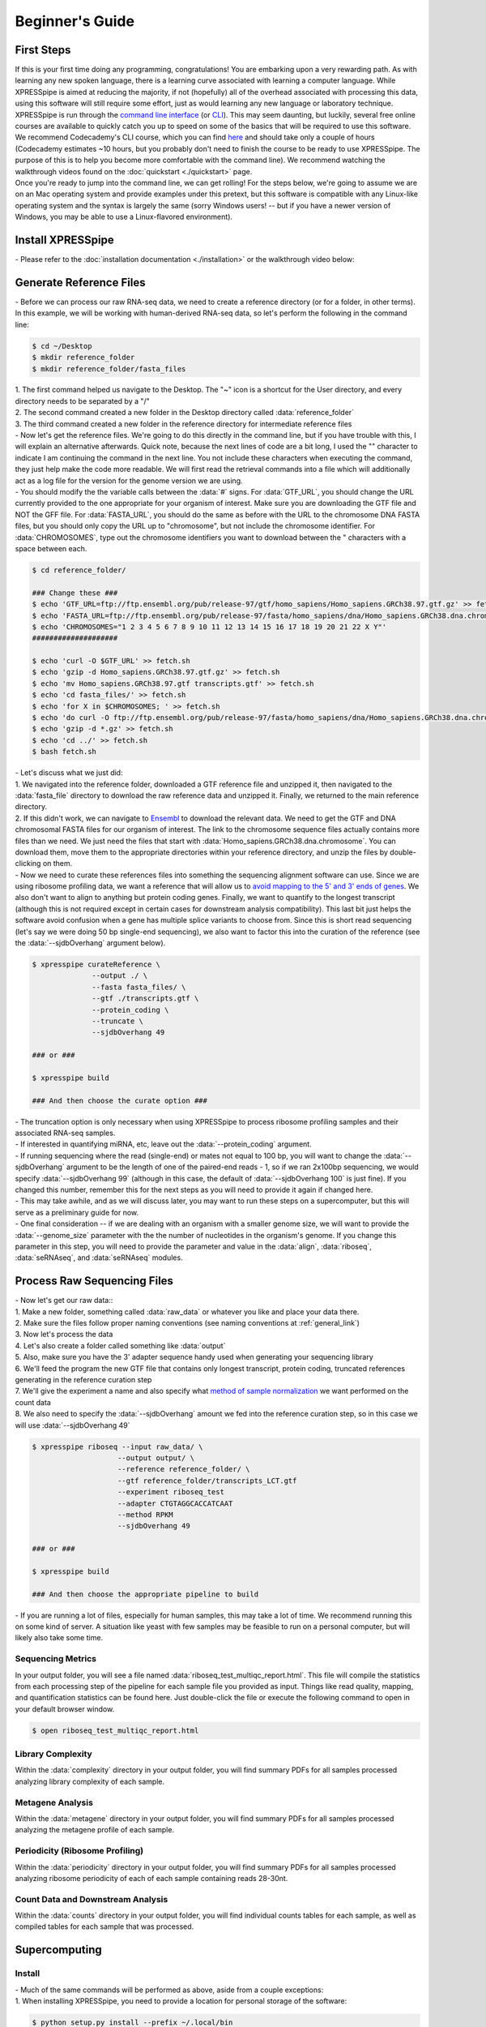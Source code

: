 .. _beginners_link:

################
Beginner's Guide
################

=================================
First Steps
=================================
| If this is your first time doing any programming, congratulations! You are embarking upon a very rewarding path. As with learning any new spoken language, there is a learning curve associated with learning a computer language. While XPRESSpipe is aimed at reducing the majority, if not (hopefully) all of the overhead associated with processing this data, using this software will still require some effort, just as would learning any new language or laboratory technique.

| XPRESSpipe is run through the `command line interface <https://en.wikipedia.org/wiki/Command-line_interface>`_ (or `CLI <https://www.youtube.com/watch?v=kqUR3KtWbTk>`_). This may seem daunting, but luckily, several free online courses are available to quickly catch you up to speed on some of the basics that will be required to use this software. We recommend Codecademy's CLI course, which you can find `here <https://www.codecademy.com/learn/learn-the-command-line>`_ and should take only a couple of hours (Codecademy estimates ~10 hours, but you probably don't need to finish the course to be ready to use XPRESSpipe. The purpose of this is to help you become more comfortable with the command line). We recommend watching the walkthrough videos found on the :doc:`quickstart <./quickstart>` page.

| Once you're ready to jump into the command line, we can get rolling! For the steps below, we're going to assume we are on an Mac operating system and provide examples under this pretext, but this software is compatible with any Linux-like operating system and the syntax is largely the same (sorry Windows users! -- but if you have a newer version of Windows, you may be able to use a Linux-flavored environment).

=================================
Install XPRESSpipe
=================================
| - Please refer to the :doc:`installation documentation <./installation>` or the walkthrough video below:

.. raw:: html

    <embed>
        <script id="asciicast-256347" src="https://asciinema.org/a/256347.js" async></script>
    </embed>

=================================
Generate Reference Files
=================================
| - Before we can process our raw RNA-seq data, we need to create a reference directory (or for a folder, in other terms). In this example, we will be working with human-derived RNA-seq data, so let's perform the following in the command line:

.. code-block:: shell

  $ cd ~/Desktop
  $ mkdir reference_folder
  $ mkdir reference_folder/fasta_files

| 1. The first command helped us navigate to the Desktop. The "~" icon is a shortcut for the User directory, and every directory needs to be separated by a "/"
| 2. The second command created a new folder in the Desktop directory called :data:`reference_folder`
| 3. The third command created a new folder in the reference directory for intermediate reference files

| - Now let's get the reference files. We're going to do this directly in the command line, but if you have trouble with this, I will explain an alternative afterwards. Quick note, because the next lines of code are a bit long, I used the "\" character to indicate I am continuing the command in the next line. You not include these characters when executing the command, they just help make the code more readable. We will first read the retrieval commands into a file which will additionally act as a log file for the version for the genome version we are using.
| - You should modify the the variable calls between the :data:`#` signs. For :data:`GTF_URL`, you should change the URL currently provided to the one appropriate for your organism of interest. Make sure you are downloading the GTF file and NOT the GFF file. For :data:`FASTA_URL`, you should do the same as before with the URL to the chromosome DNA FASTA files, but you should only copy the URL up to "chromosome", but not include the chromosome identifier. For :data:`CHROMOSOMES`, type out the chromosome identifiers you want to download between the " characters with a space between each.

.. code-block:: shell

  $ cd reference_folder/

  ### Change these ###
  $ echo 'GTF_URL=ftp://ftp.ensembl.org/pub/release-97/gtf/homo_sapiens/Homo_sapiens.GRCh38.97.gtf.gz' >> fetch.sh
  $ echo 'FASTA_URL=ftp://ftp.ensembl.org/pub/release-97/fasta/homo_sapiens/dna/Homo_sapiens.GRCh38.dna.chromosome' >> fetch.sh
  $ echo 'CHROMOSOMES="1 2 3 4 5 6 7 8 9 10 11 12 13 14 15 16 17 18 19 20 21 22 X Y"'
  ####################

  $ echo 'curl -O $GTF_URL' >> fetch.sh
  $ echo 'gzip -d Homo_sapiens.GRCh38.97.gtf.gz' >> fetch.sh
  $ echo 'mv Homo_sapiens.GRCh38.97.gtf transcripts.gtf' >> fetch.sh
  $ echo 'cd fasta_files/' >> fetch.sh
  $ echo 'for X in $CHROMOSOMES; ' >> fetch.sh
  $ echo 'do curl -O ftp://ftp.ensembl.org/pub/release-97/fasta/homo_sapiens/dna/Homo_sapiens.GRCh38.dna.chromosome.${X}.fa.gz; done ' >> fetch.sh
  $ echo 'gzip -d *.gz' >> fetch.sh
  $ echo 'cd ../' >> fetch.sh
  $ bash fetch.sh

| - Let's discuss what we just did:
| 1. We navigated into the reference folder, downloaded a GTF reference file and unzipped it, then navigated to the :data:`fasta_file` directory to download the raw reference data and unzipped it. Finally, we returned to the main reference directory.
| 2. If this didn't work, we can navigate to `Ensembl <https://www.ensembl.org/>`_ to download the relevant data. We need to get the GTF and DNA chromosomal FASTA files for our organism of interest. The link to the chromosome sequence files actually contains more files than we need. We just need the files that start with :data:`Homo_sapiens.GRCh38.dna.chromosome`. You can download them, move them to the appropriate directories within your reference directory, and unzip the files by double-clicking on them.

| - Now we need to curate these references files into something the sequencing alignment software can use. Since we are using ribosome profiling data, we want a reference that will allow us to `avoid mapping to the 5' and 3' ends of genes <https://www.cell.com/cms/10.1016/j.celrep.2016.01.043/attachment/257faf34-ff8f-4071-a642-bfdb531c75b8/mmc1>`_. We also don't want to align to anything but protein coding genes. Finally, we want to quantify to the longest transcript (although this is not required except in certain cases for downstream analysis compatibility). This last bit just helps the software avoid confusion when a gene has multiple splice variants to choose from. Since this is short read sequencing (let's say we were doing 50 bp single-end sequencing), we also want to factor this into the curation of the reference (see the :data:`--sjdbOverhang` argument below).

.. code-block:: shell

  $ xpresspipe curateReference \
                --output ./ \
                --fasta fasta_files/ \
                --gtf ./transcripts.gtf \
                --protein_coding \
                --truncate \
                --sjdbOverhang 49

  ### or ###

  $ xpresspipe build

  ### And then choose the curate option ###


| - The truncation option is only necessary when using XPRESSpipe to process ribosome profiling samples and their associated RNA-seq samples.
| - If interested in quantifying miRNA, etc, leave out the :data:`--protein_coding` argument.
| - If running sequencing where the read (single-end) or mates not equal to 100 bp, you will want to change the :data:`--sjdbOverhang` argument to be the length of one of the paired-end reads - 1, so if we ran 2x100bp sequencing, we would specify :data:`--sjdbOverhang 99` (although in this case, the default of :data:`--sjdbOverhang 100` is just fine). If you changed this number, remember this for the next steps as you will need to provide it again if changed here.
| - This may take awhile, and as we will discuss later, you may want to run these steps on a supercomputer, but this will serve as a preliminary guide for now.
| - One final consideration -- if we are dealing with an organism with a smaller genome size, we will want to provide the :data:`--genome_size` parameter with the the number of nucleotides in the organism's genome. If you change this parameter in this step, you will need to provide the parameter and value in the :data:`align`, :data:`riboseq`, :data:`seRNAseq`, and :data:`seRNAseq` modules.

=================================
Process Raw Sequencing Files
=================================
| - Now let's get our raw data::
| 1. Make a new folder, something called :data:`raw_data` or whatever you like and place your data there.
| 2. Make sure the files follow proper naming conventions (see naming conventions at :ref:`general_link`)
| 3. Now let's process the data
| 4. Let's also create a folder called something like :data:`output`
| 5. Also, make sure you have the 3' adapter sequence handy used when generating your sequencing library
| 6. We'll feed the program the new GTF file that contains only longest transcript, protein coding, truncated references generating in the reference curation step
| 7. We'll give the experiment a name and also specify what `method of sample normalization <https://www.rna-seqblog.com/rpkm-fpkm-and-tpm-clearly-explained/>`_ we want performed on the count data
| 8. We also need to specify the :data:`--sjdbOverhang` amount we fed into the reference curation step, so in this case we will use :data:`--sjdbOverhang 49`

.. code-block:: shell

  $ xpresspipe riboseq --input raw_data/ \
                      --output output/ \
                      --reference reference_folder/ \
                      --gtf reference_folder/transcripts_LCT.gtf
                      --experiment riboseq_test
                      --adapter CTGTAGGCACCATCAAT
                      --method RPKM
                      --sjdbOverhang 49

  ### or ###

  $ xpresspipe build

  ### And then choose the appropriate pipeline to build


| - If you are running a lot of files, especially for human samples, this may take a lot of time. We recommend running this on some kind of server. A situation like yeast with few samples may be feasible to run on a personal computer, but will likely also take some time.

------------------
Sequencing Metrics
------------------
| In your output folder, you will see a file named :data:`riboseq_test_multiqc_report.html`. This file will compile the statistics from each processing step of the pipeline for each sample file you provided as input. Things like read quality, mapping, and quantification statistics can be found here. Just double-click the file or execute the following command to open in your default browser window.

.. code-block:: shell

  $ open riboseq_test_multiqc_report.html

------------------
Library Complexity
------------------
| Within the :data:`complexity` directory in your output folder, you will find summary PDFs for all samples processed analyzing library complexity of each sample.

-------------------
Metagene Analysis
-------------------
| Within the :data:`metagene` directory in your output folder, you will find summary PDFs for all samples processed analyzing the metagene profile of each sample.

--------------------------------
Periodicity (Ribosome Profiling)
--------------------------------
| Within the :data:`periodicity` directory in your output folder, you will find summary PDFs for all samples processed analyzing ribosome periodicity of each of each sample containing reads 28-30nt.

----------------------------------
Count Data and Downstream Analysis
----------------------------------
| Within the :data:`counts` directory in your output folder, you will find individual counts tables for each sample, as well as compiled tables for each sample that was processed.


=======================
Supercomputing
=======================
--------------------
Install
--------------------
| - Much of the same commands will be performed as above, aside from a couple exceptions:
| 1. When installing XPRESSpipe, you need to provide a location for personal storage of the software:

.. code-block:: shell

  $ python setup.py install --prefix ~/.local/bin


| 2. Add this path to your :data:`$PATH`:

.. code-block:: shell

  $ echo 'export PATH="~/.local/bin:$PATH"' >> ~/.bash_profile
  $ echo 'export PYTHONPATH="/uufs/chpc.utah.edu/common/home/u0690617/.local/bin/lib/python3.7/site-packages"' >> ~/.bash_profile

| 3. Let's test this to make sure everything is operating properly:

.. code-block:: shell

  $ cd ~/
  $ xpresspipe test

---------------
Run Data
---------------
| - Assuming you installed the XPRESSpipe dependencies in a conda environment called :data:`xpresspipe`, you will use the following as a template. If you named the conda environment something else, you would replace the line :data:`conda activate xpresspipe` with :data:`conda activate env_name`. If dependencies were installed to the base environment, the :data:`source $(conda...` and :data:`conda activate ...` lines are unnecessary.
| - The commands here are the same as above, but likely the method of execution will be different. A lot of supercomputing clusters manage job submission through a system called `SLURM <https://www.youtube.com/watch?v=RpkAyFI05yY>`_. Each supercomputing cluster should have individualized and tailored instructions for proper usage. We will briefly provide an example of how one would submit a job to a SLURM batch system:

.. code-block:: shell

  #!/bin/bash
  #SBATCH --time=72:00:00
  #SBATCH --nodes=1
  #SBATCH -o /scratch/general/lustre/$USER/slurmjob-%j
  #SBATCH --partition=this_cluster_has_no_name

  source $(conda info --base)/etc/profile.d/conda.sh
  conda activate xpresspipe


  #set up the temporary directory
  SCRDIR=/scratch/general/lustre/$USER/$SLURM_JOBID
  mkdir -p $SCRDIR

  # Provide location of raw data and parent reference directory
  SRA=/scratch/general/lustre/$USER/files/your_favorite_experiment_goes_here
  REF=/scratch/general/lustre/$USER/references/fantastic_creature_reference

  # Send raw data to your Scratch directory
  mkdir $SCRDIR/input
  cp $SRA/*.fastq $SCRDIR/input/.

  # Make an output directory
  mkdir $SCRDIR/output
  cd $SCRDIR/.

  xpresspipe riboseq -i $SCRDIR/input -o $SCRDIR/output/ -r $REF --gtf $REF/transcripts_CT.gtf -e this_is_a_test -a CTGTAGGCACCATCAAT --sjdbOverhang


| - To queue this script into the job pool, you would do the following:

.. code-block:: shell

  $ sbatch my_batch_script.sh

| - To monitor the progress of your job, execute the following:

.. code-block:: shell

  $ watch -n1 squeue -u $USER

| - After the job is finished, you can export the data as shown in the next section.



----------------
Explore the Data
----------------
| Once the data is finished processing, we can start exploring the output. Explanations each quality control analysis can be found in the :ref:`analysis_link` section of the documentation.
| In order to get the data from a HPC to your personal computer, you can use a command like the following:

.. code-block:: shell

  $ cd ~/Desktop # Or any other location where you want to store and analyze the data
  $ scp USERNAME@this_cluster_has_no_name.chpc.university.edu:/full/path/to/files/file_name.suffix ./
